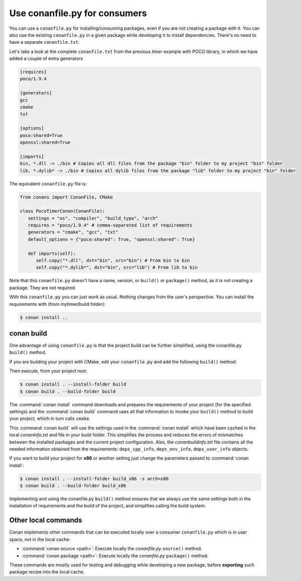.. spelling::

  mytimer


Use conanfile.py for consumers
===============================

You can use a ``conanfile.py`` for installing/consuming packages, even if you are not creating a package with it. You can also use the existing ``conanfile.py`` in a given package while developing it to install dependencies. There's no need to have a separate ``conanfile.txt``.

Let's take a look at the complete ``conanfile.txt`` from the previous *timer* example with POCO library, in which we have added a couple of extra generators

.. code-block:: text

      [requires]
      poco/1.9.4

      [generators]
      gcc
      cmake
      txt

      [options]
      poco:shared=True
      openssl:shared=True

      [imports]
      bin, *.dll -> ./bin # Copies all dll files from the package "bin" folder to my project "bin" folder
      lib, *.dylib* -> ./bin # Copies all dylib files from the package "lib" folder to my project "bin" folder


The equivalent ``conanfile.py`` file is:

.. code-block:: python

   from conans import ConanFile, CMake

   class PocoTimerConan(ConanFile):
      settings = "os", "compiler", "build_type", "arch"
      requires = "poco/1.9.4" # comma-separated list of requirements
      generators = "cmake", "gcc", "txt"
      default_options = {"poco:shared": True, "openssl:shared": True}

      def imports(self):
         self.copy("*.dll", dst="bin", src="bin") # From bin to bin
         self.copy("*.dylib*", dst="bin", src="lib") # From lib to bin


Note that this ``conanfile.py`` doesn't have a name, version, or ``build()`` or ``package()`` method, as it is not creating a package. They are not required.

With this ``conanfile.py`` you can just work as usual. Nothing changes from the user's perspective.
You can install the requirements with (from mytimer/build folder):

.. code-block:: bash

   $ conan install ..


conan build
------------

One advantage of using ``conanfile.py`` is that the project build can be further simplified,
using the conanfile.py ``build()`` method.


If you are building your project with CMake, edit your ``conanfile.py`` and add the following ``build()`` method:

.. code-block:: python
   :emphasize-lines: 13, 14, 15, 16

   from conans import ConanFile, CMake

   class PocoTimerConan(ConanFile):
      settings = "os", "compiler", "build_type", "arch"
      requires = "poco/1.9.4"
      generators = "cmake", "gcc", "txt"
      default_options = {"poco:shared": True, "openssl:shared": True}

      def imports(self):
         self.copy("*.dll", dst="bin", src="bin") # From bin to bin
         self.copy("*.dylib*", dst="bin", src="lib") # From lib to bin

      def build(self):
         cmake = CMake(self)
         cmake.configure()
         cmake.build()


Then execute, from your project root:

.. code-block:: bash

    $ conan install . --install-folder build
    $ conan build . --build-folder build

The :command:`conan install` command downloads and prepares the requirements of your project
(for the specified settings) and the :command:`conan build` command uses all that information
to invoke your ``build()`` method to build your project, which in turn calls ``cmake``.

This :command:`conan build` will use the settings used in the :command:`conan install` which have been cached in the local *conaninfo.txt* and file
in your build folder. This simplifies the process and reduces the errors of mismatches between the installed packages and the current
project configuration. Also, the *conanbuildinfo.txt* file contains all the needed information obtained from the requirements:
``deps_cpp_info``, ``deps_env_info``, ``deps_user_info`` objects.


If you want to build your project for **x86** or another setting just change the parameters passed to :command:`conan install`:

.. code-block:: bash

    $ conan install . --install-folder build_x86 -s arch=x86
    $ conan build . --build-folder build_x86

Implementing and using the conanfile.py ``build()`` method ensures that we always use the same
settings both in the installation of requirements and the build of the project, and simplifies
calling the build system.

Other local commands
----------------------

Conan implements other commands that can be executed locally over a consumer ``conanfile.py`` which is in user space, not in the local cache:

- :command:`conan source <path>`: Execute locally the *conanfile.py* ``source()`` method.
- :command:`conan package <path>`: Execute locally the *conanfile.py* ``package()`` method.

These commands are mostly used for testing and debugging while developing a new package, before **exporting** such package recipe into the
local cache.

.. seealso:: Check the section :ref:`Reference/Commands<commands>` to find out more.
